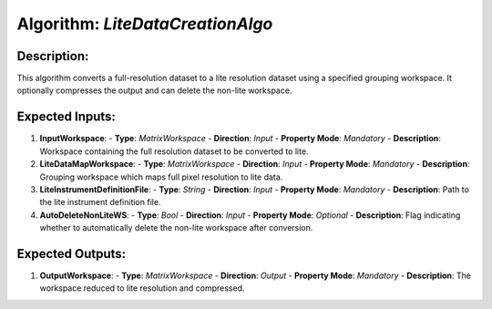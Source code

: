 Algorithm: `LiteDataCreationAlgo`
=================================

Description:
------------
This algorithm converts a full-resolution dataset to a lite resolution dataset
using a specified grouping workspace. It optionally compresses the output and
can delete the non-lite workspace.

Expected Inputs:
----------------
1. **InputWorkspace**:
   - **Type**: `MatrixWorkspace`
   - **Direction**: `Input`
   - **Property Mode**: `Mandatory`
   - **Description**: Workspace containing the full resolution dataset to be converted to lite.

2. **LiteDataMapWorkspace**:
   - **Type**: `MatrixWorkspace`
   - **Direction**: `Input`
   - **Property Mode**: `Mandatory`
   - **Description**: Grouping workspace which maps full pixel resolution to lite data.

3. **LiteInstrumentDefinitionFile**:
   - **Type**: `String`
   - **Direction**: `Input`
   - **Property Mode**: `Mandatory`
   - **Description**: Path to the lite instrument definition file.

4. **AutoDeleteNonLiteWS**:
   - **Type**: `Bool`
   - **Direction**: `Input`
   - **Property Mode**: `Optional`
   - **Description**: Flag indicating whether to automatically delete the non-lite workspace after conversion.

Expected Outputs:
-----------------
1. **OutputWorkspace**:
   - **Type**: `MatrixWorkspace`
   - **Direction**: `Output`
   - **Property Mode**: `Mandatory`
   - **Description**: The workspace reduced to lite resolution and compressed.
